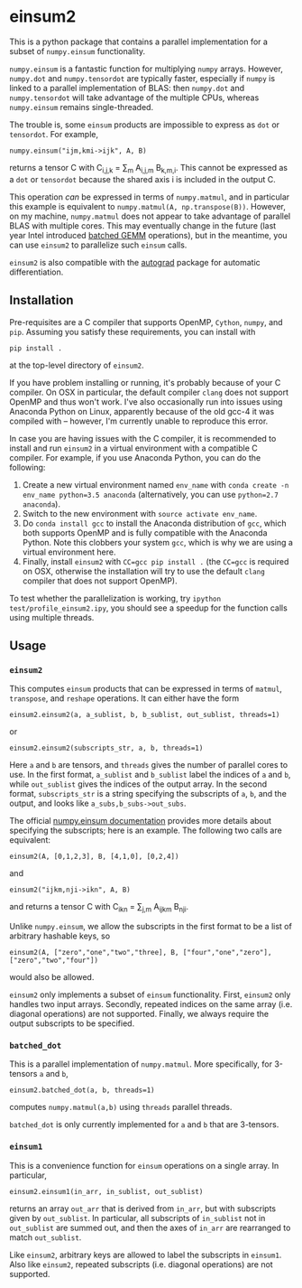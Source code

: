 * einsum2

This is a python package that contains a parallel implementation for 
a subset of ~numpy.einsum~ functionality.

~numpy.einsum~ is a fantastic function for multiplying ~numpy~ arrays. 
However, ~numpy.dot~ and ~numpy.tensordot~ are typically faster, especially if ~numpy~
is linked to a parallel implementation of BLAS:
then ~numpy.dot~ and ~numpy.tensordot~ will take advantage of the multiple
CPUs, whereas ~numpy.einsum~ remains single-threaded.

The trouble is, some ~einsum~ products are impossible to express as
~dot~ or ~tensordot~. For example,
: numpy.einsum("ijm,kmi->ijk", A, B)
returns a tensor C with C_{i,j,k} = \sum_{m} A_{i,j,m} B_{k,m,i}.
This cannot be expressed as a ~dot~ or ~tensordot~ because the shared
axis i is included in the output C.

This operation /can/ be expressed in terms of ~numpy.matmul~, and in particular
this example is equivalent to ~numpy.matmul(A, np.transpose(B))~.
However, on my machine, ~numpy.matmul~ does not appear to take advantage
of parallel BLAS with multiple cores.
This may eventually change in the future (last year Intel introduced
[[https://software.intel.com/en-us/articles/introducing-batch-gemm-operations][batched GEMM]] operations), but in the meantime, you can use ~einsum2~
to parallelize such ~einsum~ calls.

~einsum2~ is also compatible with the [[https://github.com/HIPS/autograd][autograd]] package for automatic
differentiation.

** Installation

Pre-requisites are a C compiler that supports OpenMP, ~Cython~, ~numpy~, and ~pip~.
Assuming you satisfy these requirements, you can install with
: pip install .
at the top-level directory of ~einsum2~.

If you have problem installing or running, it's probably because
of your C compiler.
On OSX in particular, the default compiler ~clang~ does not support OpenMP and thus won't work.
I've also occasionally run into issues using Anaconda Python on Linux,
apparently because of the old gcc-4 it was compiled with -- however, I'm currently unable to reproduce this error.

In case you are having issues with the C compiler, it is recommended
to install and run ~einsum2~ in a virtual environment with a compatible C compiler.
For example, if you use Anaconda Python, you can do the following:
1. Create a new virtual environment named ~env_name~ with ~conda create -n env_name python=3.5 anaconda~
   (alternatively, you can use ~python=2.7 anaconda~).
2. Switch to the new environment with ~source activate env_name~.
3. Do ~conda install gcc~ to install the Anaconda distribution of ~gcc~,
   which both supports OpenMP and is fully compatible with the Anaconda Python.
   Note this clobbers your system ~gcc~, which is why we are using a virtual environment here.
4. Finally, install ~einsum2~ with ~CC=gcc pip install .~ (the ~CC=gcc~ is required on OSX, otherwise
   the installation will try to use the default ~clang~ compiler that does not support OpenMP).

To test whether the parallelization is working, try
~ipython test/profile_einsum2.ipy~, you should see a speedup for
the function calls using multiple threads.

** Usage

*** ~einsum2~

This computes ~einsum~ products that can be expressed
in terms of ~matmul~, ~transpose~, and ~reshape~ operations.
It can either have the form
: einsum2.einsum2(a, a_sublist, b, b_sublist, out_sublist, threads=1)
or
: einsum2.einsum2(subscripts_str, a, b, threads=1)
Here ~a~ and ~b~ are tensors, and ~threads~ gives the number of parallel cores
to use.
In the first format, ~a_sublist~ and ~b_sublist~ label the indices of ~a~ and ~b~,
while ~out_sublist~ gives the indices of the output array.
In the second format, ~subscripts_str~ is a string specifying the subscripts of ~a~, ~b~, and
the output, and looks like ~a_subs,b_subs->out_subs~.


The official [[https://docs.scipy.org/doc/numpy/reference/generated/numpy.einsum.html][numpy.einsum documentation]] provides more details about specifying the subscripts;
here is an example. The following two calls are equivalent:
: einsum2(A, [0,1,2,3], B, [4,1,0], [0,2,4])
and
: einsum2("ijkm,nji->ikn", A, B)
and returns a tensor C with C_{ikn} = \sum_{j,m} A_{ijkm} B_{nji}.

Unlike ~numpy.einsum~, we allow the subscripts in the first format to be a list of
arbitrary hashable keys, so
: einsum2(A, ["zero","one","two","three], B, ["four","one","zero"], ["zero","two","four"])
would also be allowed.

~einsum2~ only implements a subset of ~einsum~ functionality.
First, ~einsum2~ only handles two input arrays.
Secondly, repeated indices on the same array (i.e. diagonal operations)
are not supported.
Finally, we always require the output subscripts to be specified.

*** ~batched_dot~

This is a parallel implementation of ~numpy.matmul~.
More specifically, for 3-tensors ~a~ and ~b~,
: einsum2.batched_dot(a, b, threads=1)
computes ~numpy.matmul(a,b)~ using ~threads~ parallel threads.

~batched_dot~ is only currently implemented for ~a~ and ~b~ that are 3-tensors.

*** ~einsum1~

This is a convenience function for ~einsum~ operations on a single array.
In particular,
: einsum2.einsum1(in_arr, in_sublist, out_sublist)
returns an array ~out_arr~ that is derived from ~in_arr~, but with subscripts given by
~out_sublist~. In particular, all subscripts of ~in_sublist~ not in ~out_sublist~
are summed out, and then the axes of ~in_arr~ are rearranged to match ~out_sublist~.

Like ~einsum2~, arbitrary keys are allowed to label the subscripts in ~einsum1~.
Also like ~einsum2~, repeated subscripts (i.e. diagonal operations) are not supported.
